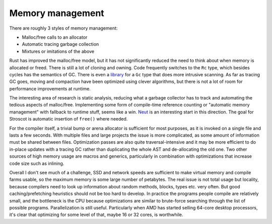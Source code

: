Memory management
#################

There are roughly 3 styles of memory management:

* Malloc/free calls to an allocator
* Automatic tracing garbage collection
* Mixtures or imitations of the above

Rust has improved the malloc/free model, but it has not significantly reduced the need to think about when memory is allocated or freed. There is still a lot of cloning and owning. Code frequently switches to the ``Rc`` type, which besides cycles has the semantics of GC. There is even a `library <https://github.com/Others/shredder>`__ for a ``Gc`` type that does more intrusive scanning. As far as tracing GC goes, moving and compaction have been optimized using clever algorithms, but there is not a lot of room for performance improvements at runtime.

The interesting area of research is static analysis, reducing what a garbage collector has to track and automating the tedious aspects of malloc/free. Implementing some form of compile-time reference counting or "automatic memory management" with fallback to runtime stuff, seems like a win. `Neut <https://github.com/u2zv1wx/neut>`__ is an interesting start in this direction. The goal for Stroscot is automatic insertion of ``free()`` where needed.

For the compiler itself, a trivial bump or arena allocator is sufficient for most purposes, as it is invoked on a single file and lasts a few seconds. With multiple files and large projects the issue is more complicated, as some amount of information must be shared between files. Optimization passes are also quite traversal-intensive and it may be more efficient to do in-place updates with a tracing GC rather than duplicating the whole AST and de-allocating the old one. Two other sources of high memory usage are macros and generics, particularly in combination with optimizations that increase code size such as inlining.

Overall I don't see much of a challenge, SSD and network speeds are sufficient to make virtual memory and compile farms usable, so the maximum memory is some large number of petabytes. The real issue is not total usage but locality, because compilers need to look up information about random methods, blocks, types etc. very often. But good caching/prefetching heuristics should not be too hard to develop. In practice the programs people compile are relatively small, and the bottleneck is the CPU because optimizations are similar to brute-force searching through the list of possible programs. Parallelization is still useful. Particularly when AMD has started selling 64-core desktop processors, it's clear that optimizing for some level of that, maybe 16 or 32 cores, is worthwhile.
